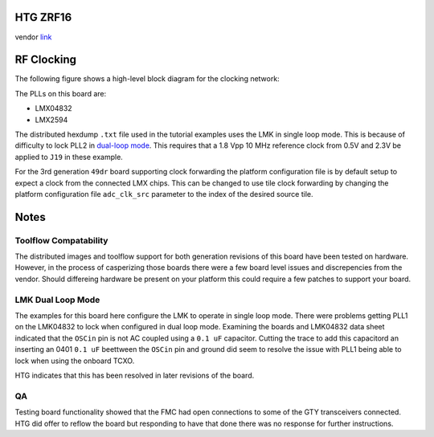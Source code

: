 
HTG ZRF16
=========

vendor `link <http://www.hitechglobal.com/Boards/16ADC-DAC_Zynq_RFSOC.htm>`_


.. image:: ../../../_static/img/rfsoc/readme/zrf1629dr.jpeg
   :target: ../../../_static/img/rfsoc/readme/zrf1629dr.jpeg
   :alt: 


RF Clocking
===========

The following figure shows a high-level block diagram for the clocking network:


.. image:: ../../../_static/img/rfsoc/readme/clk-zrf16.png
   :target: ../../../_static/img/rfsoc/readme/clk-zrf16.png
   :alt: 


The PLLs on this board are:


* LMX04832
* LMX2594

The distributed hexdump ``.txt`` file used in the tutorial examples uses the LMK
in single loop mode. This is because of difficulty to lock PLL2 in `dual-loop
mode <#lmk-dual-loop-mode>`_. This requires that a 1.8 Vpp 10 MHz reference clock
from 0.5V and 2.3V be applied to ``J19`` in these example.

For the 3rd generation ``49dr`` board supporting clock forwarding the platform
configuration file is by default setup to expect a clock from the connected LMX
chips. This can be changed to use tile clock forwarding by changing the platform
configuration file ``adc_clk_src`` parameter to the index of the desired source
tile.

Notes
=====

Toolflow Compatability
^^^^^^^^^^^^^^^^^^^^^^

The distributed images and toolflow support for both generation revisions of
this board have been tested on hardware. However, in the process of casperizing
those boards there were a few board level issues and discrepencies from the
vendor. Should differeing hardware be present on your platform this could
require a few patches to support your board.

LMK Dual Loop Mode
^^^^^^^^^^^^^^^^^^

The examples for this board here configure the LMK to operate in single loop
mode.  There were problems getting PLL1 on the LMK04832 to lock when configured
in dual loop mode. Examining the boards and LMK04832 data sheet indicated that
the ``OSCin`` pin is not AC coupled using a ``0.1 uF`` capacitor. Cutting the trace
to add this capacitord an inserting an 0401 ``0.1 uF`` beettween the ``OSCin`` pin
and ground did seem to resolve the issue with PLL1 being able to lock when using
the onboard TCXO.


.. image:: ../../../_static/img/rfsoc/readme/zrf16-oscin-mod.jpg
   :target: ../../../_static/img/rfsoc/readme/zrf16-oscin-mod.jpg
   :alt: 


HTG indicates that this has been resolved in later revisions of the board.

QA
^^

Testing board functionality showed that the FMC had open connections to some of
the GTY transceivers connected. HTG did offer to reflow the board but responding
to have that done there was no response for further instructions.
